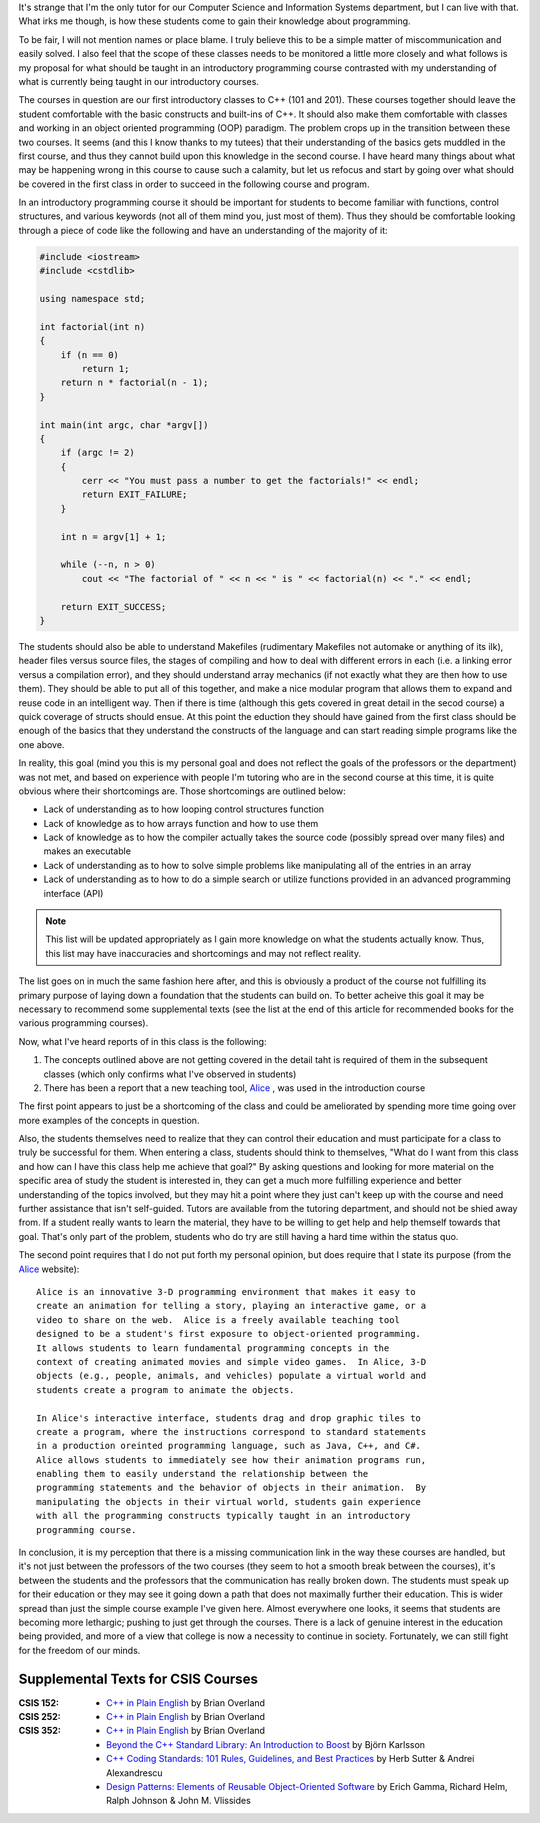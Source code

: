 .. title: Teaching: Introductory C++ Programming
.. slug: teaching-introductory-c-programming
.. date: 2011/02/03 12:55:22
.. tags: tutor, computer science, students, programming, c-plus-plus, object-oriented programming, oop, functions, control structures, keywords, factorial, makefiles, header files, source files, compiling, array, structs, api, advanced programming interface, alice, education, java, c-sharp
.. link: 
.. description: 
.. type: text

It's strange that I'm the only tutor for our Computer Science and Information
Systems department, but I can live with that.  What irks me though, is how
these students come to gain their knowledge about programming.

To be fair, I will not mention names or place blame.  I truly believe this to
be a simple matter of miscommunication and easily solved.  I also feel that
the scope of these classes needs to be monitored a little more closely and
what follows is my proposal for what should be taught in an introductory
programming course contrasted with my understanding of what is currently being
taught in our introductory courses.

The courses in question are our first introductory classes to C++ (101 and
201).  These courses together should leave the student comfortable with the
basic constructs and built-ins of C++.  It should also make them comfortable
with classes and working in an object oriented programming (OOP) paradigm.
The problem crops up in the transition between these two courses.  It seems
(and this I know thanks to my tutees) that their understanding of the basics
gets muddled in the first course, and thus they cannot build upon this
knowledge in the second course.  I have heard many things about what may be
happening wrong in this course to cause such a calamity, but let us refocus
and start by going over what should be covered in the first class in order to
succeed in the following course and program.

In an introductory programming course it should be important for students to
become familiar with functions, control structures, and various keywords (not
all of them mind you, just most of them).  Thus they should be comfortable
looking through a piece of code like the following and have an understanding
of the majority of it:

.. code-block:: c++

    #include <iostream>
    #include <cstdlib>
    
    using namespace std;

    int factorial(int n)
    {
        if (n == 0)
            return 1;
        return n * factorial(n - 1);
    }

    int main(int argc, char *argv[])
    {
        if (argc != 2)
        {
            cerr << "You must pass a number to get the factorials!" << endl;
            return EXIT_FAILURE;
        }

        int n = argv[1] + 1;

        while (--n, n > 0)
            cout << "The factorial of " << n << " is " << factorial(n) << "." << endl;

        return EXIT_SUCCESS;
    }

The students should also be able to understand Makefiles (rudimentary
Makefiles not automake or anything of its ilk), header files versus source
files, the stages of compiling and how to deal with different errors in each
(i.e. a linking error versus a compilation error), and they should understand
array mechanics (if not exactly what they are then how to use them).  They
should be able to put all of this together, and make a nice modular program
that allows them to expand and reuse code in an intelligent way.  Then if
there is time (although this gets covered in great detail in the secod
course) a quick coverage of structs should ensue.  At this point the eduction
they should have gained from the first class should be enough of the basics
that they understand the constructs of the language and can start reading
simple programs like the one above.

In reality, this goal (mind you this is my personal goal and does not reflect
the goals of the professors or the department) was not met, and based on
experience with people I'm tutoring who are in the second course at this time,
it is quite obvious where their shortcomings are.  Those shortcomings are
outlined below:

* Lack of understanding as to how looping control structures function
* Lack of knowledge as to how arrays function and how to use them
* Lack of knowledge as to how the compiler actually takes the source code
  (possibly spread over many files) and makes an executable
* Lack of understanding as to how to solve simple problems like manipulating
  all of the entries in an array
* Lack of understanding as to how to do a simple search or utilize functions
  provided in an advanced programming interface (API)

.. note::

    This list will be updated appropriately as I gain more knowledge on what
    the students actually know.  Thus, this list may have inaccuracies and
    shortcomings and may not reflect reality.

The list goes on in much the same fashion here after, and this is obviously a
product of the course not fulfilling its primary purpose of laying down a
foundation that the students can build on.  To better acheive this goal it may
be necessary to recommend some supplemental texts (see the list at the end of
this article for recommended books for the various programming courses).

Now, what I've heard reports of in this class is the following:

#. The concepts outlined above are not getting covered in the detail taht is
   required of them in the subsequent classes (which only confirms what I've
   observed in students)
#. There has been a report that a new teaching tool, `Alice
   <http://www.alice.org/>`_ , was used in the introduction course

The first point appears to just be a shortcoming of the class and could be
ameliorated by spending more time going over more examples of the concepts in
question.

Also, the students themselves need to realize that they can control their
education and must participate for a class to truly be successful for them.
When entering a class, students should think to themselves, "What do I want
from this class and how can I have this class help me achieve that goal?"  By
asking questions and looking for more material on the specific area of study
the student is interested in, they can get a much more fulfilling experience
and better understanding of the topics involved, but they may hit a point
where they just can't keep up with the course and need further assistance that
isn't self-guided.  Tutors are available from the tutoring department, and
should not be shied away from.  If a student really wants to learn the
material, they have to be willing to get help and help themself towards that
goal.  That's only part of the problem, students who do try are still having a
hard time within the status quo.

The second point requires that I do not put forth my personal opinion, but
does require that I state its purpose (from the `Alice
<http://www.alice.org/>`_ website):

::

    Alice is an innovative 3-D programming environment that makes it easy to
    create an animation for telling a story, playing an interactive game, or a
    video to share on the web.  Alice is a freely available teaching tool
    designed to be a student's first exposure to object-oriented programming.
    It allows students to learn fundamental programming concepts in the
    context of creating animated movies and simple video games.  In Alice, 3-D
    objects (e.g., people, animals, and vehicles) populate a virtual world and
    students create a program to animate the objects.

    In Alice's interactive interface, students drag and drop graphic tiles to
    create a program, where the instructions correspond to standard statements
    in a production oreinted programming language, such as Java, C++, and C#.
    Alice allows students to immediately see how their animation programs run,
    enabling them to easily understand the relationship between the
    programming statements and the behavior of objects in their animation.  By
    manipulating the objects in their virtual world, students gain experience
    with all the programming constructs typically taught in an introductory
    programming course.

In conclusion, it is my perception that there is a missing communication link
in the way these courses are handled, but it's not just between the professors
of the two courses (they seem to hot a smooth break between the courses), it's
between the students and the professors that the communication has really
broken down.  The students must speak up for their education or they may see
it going down a path that does not maximally further their education.  This is
wider spread than just the simple course example I've given here.  Almost
everywhere one looks, it seems that students are becoming more lethargic;
pushing to just get through the courses.  There is a lack of genuine interest
in the education being provided, and more of a view that college is now a
necessity to continue in society.  Fortunately, we can still fight for the
freedom of our minds.

Supplemental Texts for CSIS Courses
-----------------------------------

:CSIS 152:
  * `C++ in Plain English 
    <http://www.amazon.com/C%2B%2B-Plain-English-Brian-Overland/dp/0764535455/ref=pd_bbs_sr_1?ie=UTF8&amp;s=books&amp;qid=1207338570&amp;sr=8-1>`_
    by Brian Overland
:CSIS 252:
  * `C++ in Plain English 
    <http://www.amazon.com/C%2B%2B-Plain-English-Brian-Overland/dp/0764535455/ref=pd_bbs_sr_1?ie=UTF8&amp;s=books&amp;qid=1207338570&amp;sr=8-1>`_
    by Brian Overland
:CSIS 352:
  * `C++ in Plain English 
    <http://www.amazon.com/C%2B%2B-Plain-English-Brian-Overland/dp/0764535455/ref=pd_bbs_sr_1?ie=UTF8&amp;s=books&amp;qid=1207338570&amp;sr=8-1>`_
    by Brian Overland
  * `Beyond the C++ Standard Library: An Introduction to Boost
    <http://www.amazon.com/Beyond-C%2B%2B-Standard-Library-Introduction/dp/0321133544/ref=sr_1_3?ie=UTF8&amp;s=books&amp;qid=1207338678&amp;sr=1-3>`_
    by Björn Karlsson
  * `C++ Coding Standards: 101 Rules, Guidelines, and Best Practices
    <http://www.amazon.com/C%2B%2B-Coding-Standards-Guidelines-Depth/dp/0321113586/ref=pd_bbs_sr_1?ie=UTF8&amp;s=books&amp;qid=1207338781&amp;sr=1-1>`_
    by Herb Sutter & Andrei Alexandrescu
  * `Design Patterns: Elements of Reusable Object-Oriented Software
    <http://www.amazon.com/Design-Patterns-Object-Oriented-Addison-Wesley-Professional/dp/0201633612/ref=pd_bbs_sr_1?ie=UTF8&amp;s=books&amp;qid=1208386350&amp;sr=8-1>`_
    by Erich Gamma, Richard Helm, Ralph Johnson & John M. Vlissides


